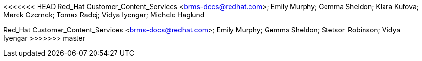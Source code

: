 <<<<<<< HEAD
Red_Hat Customer_Content_Services <brms-docs@redhat.com>; Emily Murphy; Gemma Sheldon; Klara Kufova; Marek Czernek; Tomas Radej; Vidya Iyengar; Michele Haglund
=======
Red_Hat Customer_Content_Services <brms-docs@redhat.com>; Emily Murphy; Gemma Sheldon; Stetson Robinson; Vidya Iyengar
>>>>>>> master
